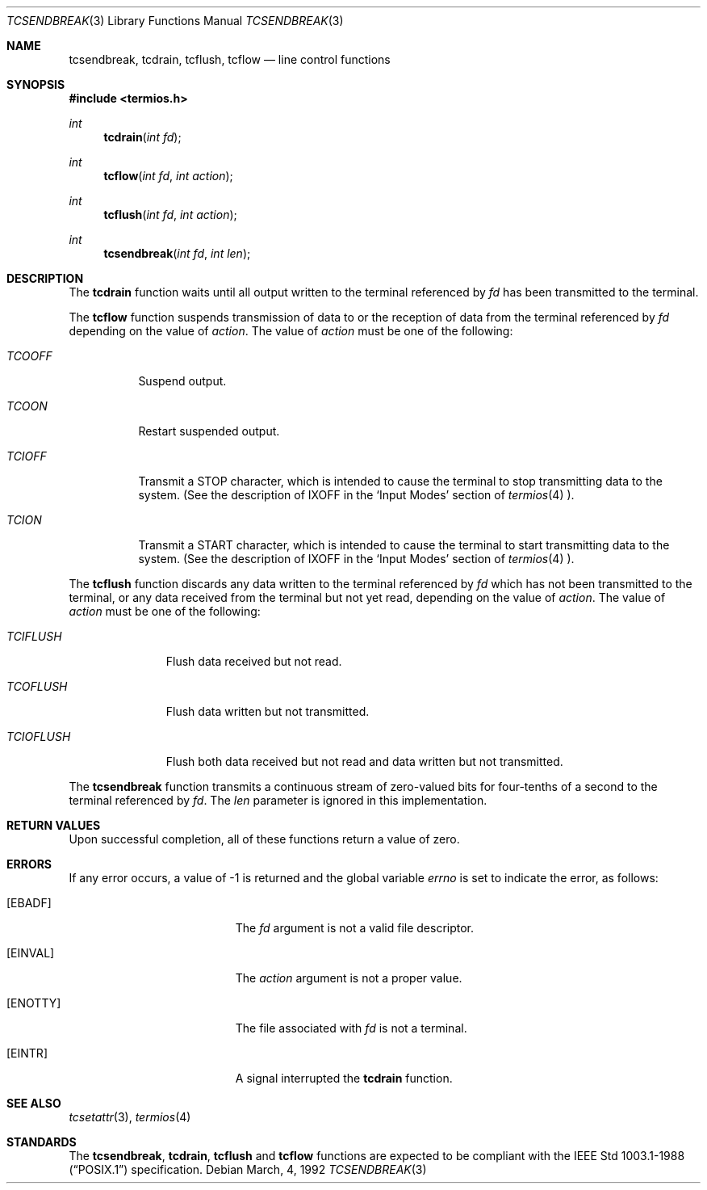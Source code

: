 .\"	$OpenBSD: tcsendbreak.3,v 1.3 1997/05/30 07:48:35 deraadt Exp $
.\"
.\" Copyright (c) 1991 The Regents of the University of California.
.\" All rights reserved.
.\"
.\" Redistribution and use in source and binary forms, with or without
.\" modification, are permitted provided that the following conditions
.\" are met:
.\" 1. Redistributions of source code must retain the above copyright
.\"    notice, this list of conditions and the following disclaimer.
.\" 2. Redistributions in binary form must reproduce the above copyright
.\"    notice, this list of conditions and the following disclaimer in the
.\"    documentation and/or other materials provided with the distribution.
.\" 3. All advertising materials mentioning features or use of this software
.\"    must display the following acknowledgement:
.\"	This product includes software developed by the University of
.\"	California, Berkeley and its contributors.
.\" 4. Neither the name of the University nor the names of its contributors
.\"    may be used to endorse or promote products derived from this software
.\"    without specific prior written permission.
.\"
.\" THIS SOFTWARE IS PROVIDED BY THE REGENTS AND CONTRIBUTORS ``AS IS'' AND
.\" ANY EXPRESS OR IMPLIED WARRANTIES, INCLUDING, BUT NOT LIMITED TO, THE
.\" IMPLIED WARRANTIES OF MERCHANTABILITY AND FITNESS FOR A PARTICULAR PURPOSE
.\" ARE DISCLAIMED.  IN NO EVENT SHALL THE REGENTS OR CONTRIBUTORS BE LIABLE
.\" FOR ANY DIRECT, INDIRECT, INCIDENTAL, SPECIAL, EXEMPLARY, OR CONSEQUENTIAL
.\" DAMAGES (INCLUDING, BUT NOT LIMITED TO, PROCUREMENT OF SUBSTITUTE GOODS
.\" OR SERVICES; LOSS OF USE, DATA, OR PROFITS; OR BUSINESS INTERRUPTION)
.\" HOWEVER CAUSED AND ON ANY THEORY OF LIABILITY, WHETHER IN CONTRACT, STRICT
.\" LIABILITY, OR TORT (INCLUDING NEGLIGENCE OR OTHERWISE) ARISING IN ANY WAY
.\" OUT OF THE USE OF THIS SOFTWARE, EVEN IF ADVISED OF THE POSSIBILITY OF
.\" SUCH DAMAGE.
.\"
.Dd March, 4, 1992
.Dt TCSENDBREAK 3
.Os
.Sh NAME
.Nm tcsendbreak ,
.Nm tcdrain ,
.Nm tcflush ,
.Nm tcflow
.Nd line control functions
.Sh SYNOPSIS
.Fd #include <termios.h>
.Ft int
.Fn tcdrain "int fd"
.Ft int
.Fn tcflow "int fd" "int action"
.Ft int
.Fn tcflush "int fd" "int action"
.Ft int
.Fn tcsendbreak "int fd" "int len"
.Sh DESCRIPTION
The
.Nm tcdrain
function waits until all output written to the terminal referenced by
.Fa fd
has been transmitted to the terminal.
.Pp
The
.Nm tcflow
function suspends transmission of data to or the reception of data from
the terminal referenced by
.Fa fd
depending on the value of
.Fa action .
The value of
.Fa action
must be one of the following:
.Bl -tag -width "TCIOFF"
.It Fa TCOOFF
Suspend output.
.It Fa TCOON
Restart suspended output.
.It Fa TCIOFF
Transmit a STOP character, which is intended to cause the terminal to stop
transmitting data to the system.
(See the description of IXOFF in the
.Ql Input Modes
section of
.Xr termios 4 ).
.It Fa TCION
Transmit a START character, which is intended to cause the terminal to start
transmitting data to the system.
(See the description of IXOFF in the
.Ql Input Modes
section of
.Xr termios 4 ).
.El
.Pp
The
.Nm tcflush
function discards any data written to the terminal referenced by
.Fa fd
which has not been transmitted to the terminal, or any data received
from the terminal but not yet read, depending on the value of
.Fa action .
The value of
.Fa action
must be one of the following:
.Bl -tag -width "TCIOFLUSH"
.It Fa TCIFLUSH
Flush data received but not read.
.It Fa TCOFLUSH
Flush data written but not transmitted.
.It Fa TCIOFLUSH
Flush both data received but not read and data written but not transmitted.
.El
.Pp
The
.Nm tcsendbreak
function transmits a continuous stream of zero-valued bits for four-tenths
of a second to the terminal referenced by
.Fa fd .
The
.Fa len
parameter is ignored in this implementation.
.Sh RETURN VALUES
Upon successful completion, all of these functions return a value of zero.
.Sh ERRORS
If any error occurs, a value of -1 is returned and the global variable
.Va errno
is set to indicate the error, as follows:
.Bl -tag -width Er
.It Bq Er EBADF
The
.Fa fd
argument is not a valid file descriptor.
.It Bq Er EINVAL
The
.Fa action
argument is not a proper value.
.It Bq Er ENOTTY
The file associated with
.Fa fd
is not a terminal.
.It Bq Er EINTR
A signal interrupted the
.Nm tcdrain
function.
.El
.Sh SEE ALSO
.Xr tcsetattr 3 ,
.Xr termios 4
.Sh STANDARDS
The
.Nm tcsendbreak ,
.Nm tcdrain ,
.Nm tcflush
and
.Nm tcflow
functions are expected to be compliant with the
.St -p1003.1-88
specification.

